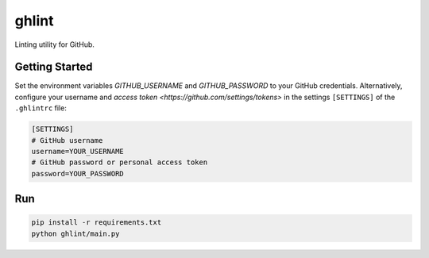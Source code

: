 ghlint
======

Linting utility for GitHub.

Getting Started
---------------

Set the environment variables `GITHUB_USERNAME` and `GITHUB_PASSWORD` to your GitHub credentials. Alternatively, configure your username and `access token <https://github.com/settings/tokens>` in the settings ``[SETTINGS]`` of the ``.ghlintrc`` file:

.. code-block::

    [SETTINGS]
    # GitHub username
    username=YOUR_USERNAME
    # GitHub password or personal access token
    password=YOUR_PASSWORD

Run
---

.. code-block:: sh

    pip install -r requirements.txt
    python ghlint/main.py
